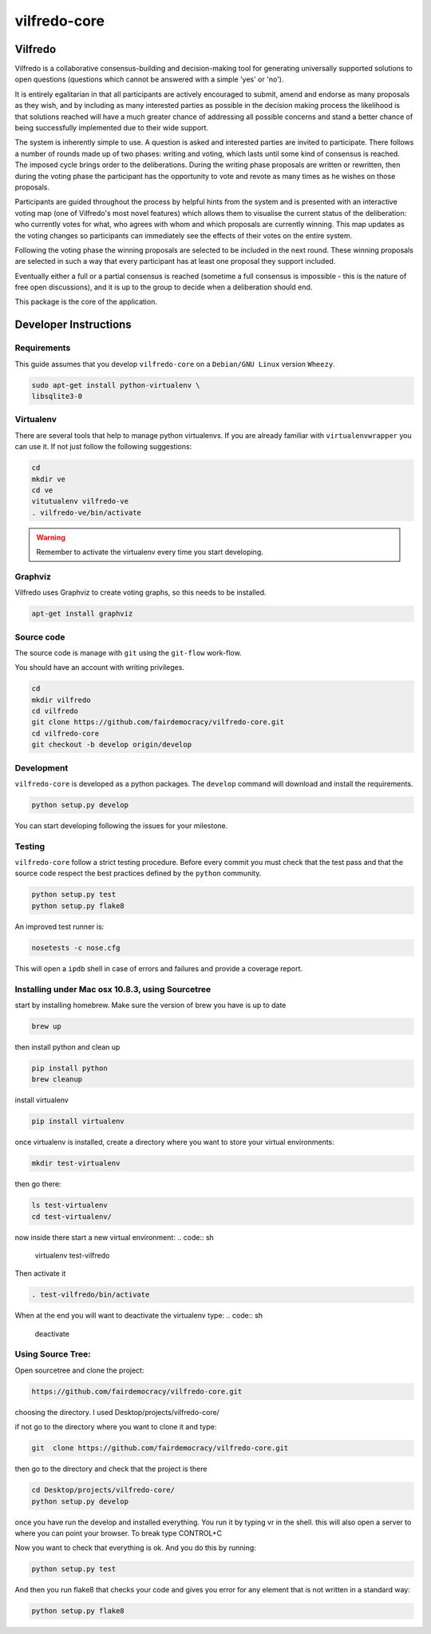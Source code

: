 .. -*- coding: utf-8 -*-

======================
vilfredo-core
======================

Vilfredo
===================


Vilfredo is a collaborative consensus-building and decision-making tool for generating 
universally supported solutions to open questions (questions which cannot be answered with
a simple 'yes' or 'no'). 

It is entirely egalitarian in that all participants are actively encouraged
to submit, amend and endorse as many proposals as they wish, and by including as many interested parties 
as possible in the decision making process the likelihood is that solutions reached will
have a much greater chance of addressing all possible concerns and stand a better chance of being
successfully implemented due to their wide support.

The system is inherently simple to use. A question is asked and interested parties are invited to
participate. There follows a number of rounds made up of two phases: writing and voting, which lasts
until some kind of consensus is reached. The imposed cycle brings order to the deliberations. During
the writing phase proposals are written or rewritten, then during the voting phase the participant 
has the opportunity to vote and revote as many times as he wishes on those proposals.

Participants are guided throughout the process by helpful 
hints from the system and is presented with an interactive voting map (one of Vilfredo's most novel features)
which allows them to visualise the current status of the deliberation: who currently votes for what, 
who agrees with whom and which proposals are currently winning. This map updates as the voting changes so
participants can immediately see the effects of their votes on the entire system.

Following the voting phase the winning proposals are selected to be included in the next round. These
winning proposals are selected in such a way that every participant has at least one proposal they support
included.

Eventually either a full or a partial consensus is reached (sometime a full consensus is impossible - this is
the nature of free open discussions), and it is up to the group to decide when a deliberation should end.


This package is the core of the application.


Developer Instructions
======================


Requirements
------------

This guide assumes that you develop ``vilfredo-core`` on a ``Debian/GNU
Linux`` version ``Wheezy``.

.. code:: sh

    sudo apt-get install python-virtualenv \
    libsqlite3-0


Virtualenv
----------

There are several tools that help to manage python virtualenvs.
If you are already familiar with ``virtualenvwrapper`` you can use it.
If not just follow the following suggestions:

.. code:: sh

    cd
    mkdir ve
    cd ve
    vitutualenv vilfredo-ve
    . vilfredo-ve/bin/activate

.. warning::

    Remember to activate the virtualenv every time you start developing.


Graphviz
------------

Vilfredo uses Graphviz to create voting graphs, so this needs to be installed.

.. code:: sh

    apt-get install graphviz


Source code
-----------

The source code is manage with ``git`` using the ``git-flow`` work-flow.

You should have an account with writing privileges.

.. code:: sh

    cd
    mkdir vilfredo
    cd vilfredo
    git clone https://github.com/fairdemocracy/vilfredo-core.git
    cd vilfredo-core
    git checkout -b develop origin/develop


Development
-----------

``vilfredo-core`` is developed as a python packages.  The ``develop``
command will download and install the requirements.

.. code:: sh

    python setup.py develop

You can start developing following the issues for your milestone.


Testing
-------

``vilfredo-core`` follow a strict testing procedure.  Before every
commit you must check that the test pass and that the source code respect the
best practices defined by the ``python`` community.

.. code:: sh

    python setup.py test
    python setup.py flake8

An improved test runner is:

.. code:: sh

    nosetests -c nose.cfg

This will open a ``ipdb`` shell in case of errors and failures and provide a
coverage report.


Installing under Mac osx 10.8.3, using Sourcetree
-------------------------------------------------


start by installing homebrew. Make sure the version of brew you have is up to date

.. code:: sh

    brew up 

then install python and clean up

.. code:: sh

    pip install python
    brew cleanup

install virtualenv

.. code:: sh

    pip install virtualenv

once virtualenv is installed, create a directory where you want to store your virtual environments:

.. code:: sh

    mkdir test-virtualenv

then go there:

.. code:: sh

    ls test-virtualenv
    cd test-virtualenv/

now inside there start a new virtual environment:
.. code:: sh

    virtualenv test-vilfredo

Then activate it

.. code:: sh

    . test-vilfredo/bin/activate

When at the end you will want to deactivate the virtualenv type:
.. code:: sh

	deactivate

Using Source Tree:
------------------

Open sourcetree and clone the project:

.. code:: sh

	https://github.com/fairdemocracy/vilfredo-core.git

choosing the directory. I used Desktop/projects/vilfredo-core/

if not go to the directory where you want to clone it and type:

.. code:: sh

    git  clone https://github.com/fairdemocracy/vilfredo-core.git

then go to the directory and check that the project is there

.. code:: sh

    cd Desktop/projects/vilfredo-core/
    python setup.py develop

once you have run the develop and installed everything. You run it by typing vr in the shell.
this will also open a server to where you can point your browser. To break type CONTROL+C

Now you want to check that everything is ok. And you do this by running:

.. code:: sh

    python setup.py test

And then you run flake8 that checks your code and gives you error for any element that is not written in a standard way:

.. code:: sh

	python setup.py flake8
